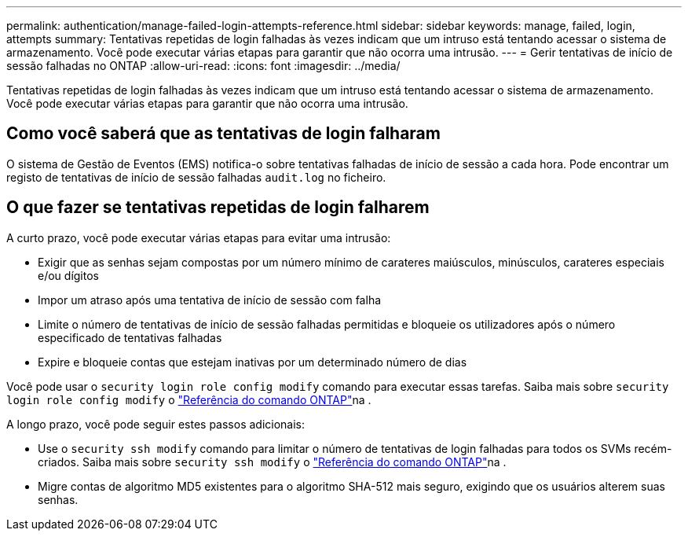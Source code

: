---
permalink: authentication/manage-failed-login-attempts-reference.html 
sidebar: sidebar 
keywords: manage, failed, login, attempts 
summary: Tentativas repetidas de login falhadas às vezes indicam que um intruso está tentando acessar o sistema de armazenamento. Você pode executar várias etapas para garantir que não ocorra uma intrusão. 
---
= Gerir tentativas de início de sessão falhadas no ONTAP
:allow-uri-read: 
:icons: font
:imagesdir: ../media/


[role="lead"]
Tentativas repetidas de login falhadas às vezes indicam que um intruso está tentando acessar o sistema de armazenamento. Você pode executar várias etapas para garantir que não ocorra uma intrusão.



== Como você saberá que as tentativas de login falharam

O sistema de Gestão de Eventos (EMS) notifica-o sobre tentativas falhadas de início de sessão a cada hora. Pode encontrar um registo de tentativas de início de sessão falhadas `audit.log` no ficheiro.



== O que fazer se tentativas repetidas de login falharem

A curto prazo, você pode executar várias etapas para evitar uma intrusão:

* Exigir que as senhas sejam compostas por um número mínimo de carateres maiúsculos, minúsculos, carateres especiais e/ou dígitos
* Impor um atraso após uma tentativa de início de sessão com falha
* Limite o número de tentativas de início de sessão falhadas permitidas e bloqueie os utilizadores após o número especificado de tentativas falhadas
* Expire e bloqueie contas que estejam inativas por um determinado número de dias


Você pode usar o `security login role config modify` comando para executar essas tarefas. Saiba mais sobre `security login role config modify` o link:https://docs.netapp.com/us-en/ontap-cli/security-login-role-config-modify.html["Referência do comando ONTAP"^]na .

A longo prazo, você pode seguir estes passos adicionais:

* Use o `security ssh modify` comando para limitar o número de tentativas de login falhadas para todos os SVMs recém-criados. Saiba mais sobre `security ssh modify` o link:https://docs.netapp.com/us-en/ontap-cli/security-ssh-modify.html["Referência do comando ONTAP"^]na .
* Migre contas de algoritmo MD5 existentes para o algoritmo SHA-512 mais seguro, exigindo que os usuários alterem suas senhas.

